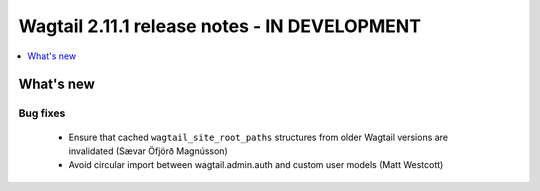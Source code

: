 =============================================
Wagtail 2.11.1 release notes - IN DEVELOPMENT
=============================================

.. contents::
    :local:
    :depth: 1


What's new
==========

Bug fixes
~~~~~~~~~

 * Ensure that cached ``wagtail_site_root_paths`` structures from older Wagtail versions are invalidated (Sævar Öfjörð Magnússon)
 * Avoid circular import between wagtail.admin.auth and custom user models (Matt Westcott)

